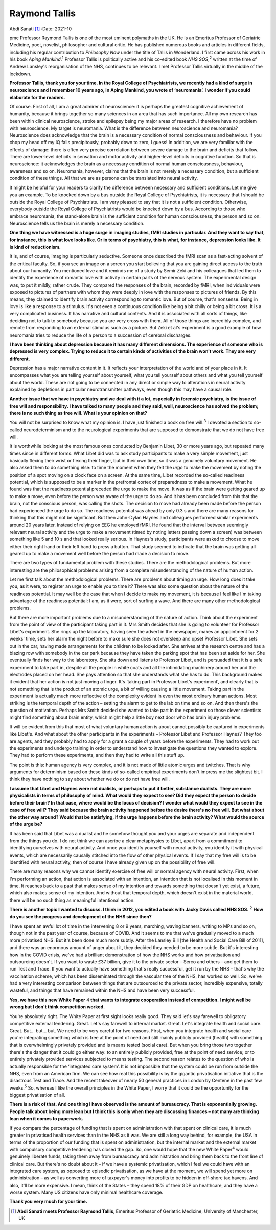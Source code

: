 ==============
Raymond Tallis
==============



Abdi Sanati [1]_
:Date: 2021-10


.. contents::
   :depth: 3
..

pmc
Professor Raymond Tallis is one of the most eminent polymaths in the UK.
He is an Emeritus Professor of Geriatric Medicine, poet, novelist,
philosopher and cultural critic. He has published numerous books and
articles in different fields, including his regular contribution to
*Philosophy Now* under the title of Tallis in Wonderland. I first came
across his work in his book *Aping Mankind*.\ :sup:`1` Professor Tallis
is politically active and his co-edited book *NHS SOS*,\ :sup:`2`
written at the time of Andrew Lansley's reorganisation of the NHS,
continues to be relevant. I met Professor Tallis virtually in the middle
of the lockdown.

**Professor Tallis, thank you for your time. In the Royal College of
Psychiatrists, we recently had a kind of surge in neuroscience and I
remember 10 years ago, in Aping Mankind, you wrote of ‘neuromania’. I
wonder if you could elaborate for the readers.**

Of course. First of all, I am a great admirer of neuroscience: it is
perhaps the greatest cognitive achievement of humanity, because it
brings together so many sciences in an area that has such importance.
All my own research has been within clinical neuroscience, stroke and
epilepsy being my major areas of research. I therefore have no problem
with neuroscience. My target is neuromania. What is the difference
between neuroscience and neuromania? Neuroscience does acknowledge that
the brain is a necessary condition of normal consciousness and
behaviour. If you chop my head off my IQ falls precipitously, probably
down to zero, I guess! In addition, we are very familiar with the
effects of damage: there is often very precise correlation between
severe damage to the brain and deficits that follow. There are
lower-level deficits in sensation and motor activity and higher-level
deficits in cognitive function. So that is neuroscience: it acknowledges
the brain as a necessary condition of normal human consciousness,
behaviour, awareness and so on. Neuromania, however, claims that the
brain is not merely a necessary condition, but a sufficient condition of
these things. All that we are as persons can be translated into neural
activity.

It might be helpful for your readers to clarify the difference between
necessary and sufficient conditions. Let me give you an example. To be
knocked down by a bus outside the Royal College of Psychiatrists, it is
necessary that I should be outside the Royal College of Psychiatrists. I
am very pleased to say that it is not a sufficient condition. Otherwise,
everybody outside the Royal College of Psychiatrists would be knocked
down by a bus. According to those who embrace neuromania, the
stand-alone brain is the sufficient condition for human consciousness,
the person and so on. Neuroscience tells us the brain is merely a
necessary condition.

**One thing we have witnessed is a huge surge in imaging studies, fMRI
studies in particular. And they want to say that, for instance, this is
what love looks like. Or in terms of psychiatry, this is what, for
instance, depression looks like. It is kind of reductionism.**

It is, and of course, imaging is particularly seductive. Someone once
described the fMRI scan as a fast-acting solvent of the critical
faculty. So, if you see an image on a screen you start believing that
you are gaining direct access to the truth about our humanity. You
mentioned love and it reminds me of a study by Semir Zeki and his
colleagues that led them to identify the experience of romantic love
with activity in certain parts of the nervous system. The experimental
design was, to put it mildly, rather crude. They compared the responses
of the brain, recorded by fMRI, when individuals were exposed to
pictures of partners with whom they were deeply in love with the
responses to pictures of friends. By this means, they claimed to
identify brain activity corresponding to romantic love. But of course,
that's nonsense. Being in love is like a response to a stimulus. It's
not even a continuous condition like being a bit chilly or being a bit
cross. It is a very complicated business. It has narrative and cultural
contents. And it is associated with all sorts of things, like deciding
not to talk to somebody because you are very cross with them. All of
those things are incredibly complex, and remote from responding to an
external stimulus such as a picture. But Zeki et al's experiment is a
good example of how neuromania tries to reduce the life of a person to a
succession of cerebral discharges.

**I have been thinking about depression because it has many different
dimensions. The experience of someone who is depressed is very complex.
Trying to reduce it to certain kinds of activities of the brain won't
work. They are very different.**

Depression has a major narrative content in it. It reflects your
interpretation of the world and of your place in it. It encompasses what
you are telling yourself about yourself, what you tell yourself about
others and what you tell yourself about the world. These are not going
to be connected in any direct or simple way to alterations in neural
activity explained by depletions in particular neurotransmitter
pathways, even though this may have a causal role.

**Another issue that we have in psychiatry and we deal with it a lot,
especially in forensic psychiatry, is the issue of free will and
responsibility. I have talked to many people and they said, well,
neuroscience has solved the problem; there is no such thing as free
will. What is your opinion on that?**

You will not be surprised to know what my opinion is. I have just
finished a book on free will.\ :sup:`3` I devoted a section to so-called
neurodeterminism and to the neurological experiments that are supposed
to demonstrate that we do not have free will.

It is worthwhile looking at the most famous ones conducted by Benjamin
Libet, 30 or more years ago, but repeated many times since in different
forms. What Libet did was to ask study participants to make a very
simple movement, just basically flexing their wrist or flexing their
finger, but in their own time, so it was a genuinely voluntary movement.
He also asked them to do something else: to time the moment when they
felt the *urge* to make the movement by noting the position of a spot
moving on a clock face on a screen. At the same time, Libet recorded the
so-called readiness potential, which is supposed to be a marker in the
prefrontal cortex of preparedness to make a movement. What he found was
that the readiness potential preceded the urge to make the move. It was
as if the brain were getting geared up to make a move, even before the
person was aware of the urge to do so. And it has been concluded from
this that the brain, not the conscious person, was calling the shots.
The decision to move had already been made before the person had
experienced the urge to do so. The readiness potential was ahead by only
0.3 s and there are many reasons for thinking that this might not be
significant. But then John-Dylan Haynes and colleagues performed similar
experiments around 20 years later. Instead of relying on EEG he employed
fMRI. He found that the interval between seemingly relevant neural
activity and the urge to make a movement (timed by noting letters
passing down a screen) was between something like 5 and 10 s and that
looked really serious. In Haynes's study, participants were asked to
choose to move either their right hand or their left hand to press a
button. That study seemed to indicate that the brain was getting all
geared up to make a movement well before the person had made a decision
to move.

There are two types of fundamental problem with these studies. There are
the methodological problems. But more interesting are the philosophical
problems arising from a complete misunderstanding of the nature of human
action.

Let me first talk about the methodological problems. There are problems
about timing an urge. How long does it take you, as it were, to register
an urge to enable you to time it? There was also some question about the
nature of the readiness potential. It may well be the case that when I
decide to make my movement, it is because I feel like I'm taking
advantage of the readiness potential: I am, as it were, sort of surfing
a wave. And there are many other methodological problems.

But there are more important problems due to a misunderstanding of the
nature of action. Think about the experiment from the point of view of
the participant taking part in it. Mrs Smith decides that she is going
to volunteer for Professor Libet's experiment. She rings up the
laboratory, having seen the advert in the newspaper, makes an
appointment for 2 weeks' time, sets her alarm the night before to make
sure she does not oversleep and upset Professor Libet. She sets out in
the car, having made arrangements for the children to be looked after.
She arrives at the research centre and has a blazing row with somebody
in the car park because they have taken the parking spot that has been
set aside for her. She eventually finds her way to the laboratory. She
sits down and listens to Professor Libet, and is persuaded that it is a
safe experiment to take part in, despite all the people in white coats
and all the intimidating machinery around her and the electrodes placed
on her head. She pays attention so that she understands what she has to
do. This background makes it evident that her action is not just moving
a finger. It's ‘taking part in Professor Libet's experiment’, and
clearly that is not something that is the product of an atomic urge, a
bit of willing causing a little movement. Taking part in the experiment
is actually much more reflective of the complexity evident in even the
most ordinary human actions. Most striking is the temporal depth of the
action – setting the alarm to get to the lab on time and so on. And then
there's the question of motivation. Perhaps Mrs Smith decided she wanted
to take part in the experiment so those clever scientists might find
something about brain entity, which might help a little boy next door
who has brain injury problems.

It will be evident from this that most of what voluntary human action is
about cannot possibly be captured in experiments like Libet's. And what
about the other participants in the experiments – Professor Libet and
Professor Haynes? They too are agents, and they probably had to apply
for a grant a couple of years before the experiments. They had to work
out the experiments and undergo training in order to understand how to
investigate the questions they wanted to explore. They had to perform
these experiments, and then they had to write all this stuff up.

The point is this: human agency is very complex, and it is not made of
little atomic urges and twitches. That is why arguments for determinism
based on these kinds of so-called empirical experiments don't impress me
the slightest bit. I think they have nothing to say about whether we do
or do not have free will.

**I assume that Libet and Haynes were not dualists, or perhaps to put it
better, substance dualists. They are more physicalists in terms of
philosophy of mind. What would they expect to see? Did they expect the
person to decide before their brain? In that case, where would be the
locus of decision? I wonder what would they expect to see in the case of
free will? They said because the brain activity happened before the
desire there's no free will. But what about the other way around? Would
that be satisfying, if the urge happens before the brain activity? What
would the source of the urge be?**

It has been said that Libet was a dualist and he somehow thought you and
your urges are separate and independent from the things you do. I do not
think we can ascribe a clear metaphysics to Libet, apart from a
commitment to identifying ourselves with neural activity. And once you
identify yourself with neural activity, you identify it with physical
events, which are necessarily causally stitched into the flow of other
physical events. If I say that my free will is to be identified with
neural activity, then of course I have already given up on the
possibility of free will.

There are many reasons why we cannot identify exercise of free will or
normal agency with neural activity. First, when I'm performing an
action, that action is associated with an intention, an intention that
is not localised in this moment in time. It reaches back to a past that
makes sense of my intention and towards something that doesn't yet
exist, a future, which also makes sense of my intention. And without
that temporal depth, which doesn't exist in the material world, there
will be no such thing as meaningful intentional action.

**There is another topic I wanted to discuss. I think in 2012, you
edited a book with Jacky Davis called NHS SOS.** :sup:`2` **How do you
see the progress and development of the NHS since then?**

I have spent an awful lot of time in the intervening 8 or 9 years,
marching, waving banners, writing to MPs and so on, though not in the
past year of course, because of COVID. And it seems to me that we've
gradually moved to a much more privatised NHS. But it's been done much
more subtly. After the Lansley Bill [the Health and Social Care Bill of
2011], and there was an enormous amount of anger about it, they decided
they needed to be more subtle. But it's interesting how in the COVID
crisis, we've had a brilliant demonstration of how the NHS works and how
privatisation and outsourcing doesn't. If you want to waste £37 billion,
give it to the private sector – Serco and others – and get them to run
Test and Trace. If you want to actually have something that's really
successful, get it run by the NHS – that's why the vaccination scheme,
which has been disseminated through the vascular tree of the NHS, has
worked so well. So, we've had a very interesting comparison between
things that are outsourced to the private sector, incredibly expensive,
totally wasteful, and things that have remained within the NHS and have
been very successful.

**Yes, we have this new White Paper** 4 **that wants to integrate
cooperation instead of competition. I might well be wrong but I don't
think competition worked.**

You're absolutely right. The White Paper at first sight looks really
good. They said let's say farewell to obligatory competitive external
tendering. Great. Let's say farewell to internal market. Great. Let's
integrate health and social care. Great. But… but… but. We need to be
very careful for two reasons. First, when you integrate health and
social care you're integrating something which is free at the point of
need and still mainly publicly provided (health) with something that is
overwhelmingly privately provided and is means tested (social care). But
when you bring those two together there's the danger that it could go
either way: to an entirely publicly provided, free at the point of need
service; or to entirely privately provided services subjected to means
testing. The second reason relates to the question of who is actually
responsible for the ‘integrated care system’. It is not impossible that
the system could be run from outside the NHS, even from an American
firm. We can see how real this possibility is by the gigantic
privatisation initiative that is the disastrous Test and Trace. And the
recent takeover of nearly 50 general practices in London by Centene in
the past few weeks.\ :sup:`5` So, whereas I like the overall principles
in the White Paper, I worry that it could be the opportunity for the
biggest privatisation of all.

**There is a risk of that. And one thing I have observed is the amount
of bureaucracy. That is exponentially growing. People talk about being
more lean but I think this is only when they are discussing finances –
not many are thinking lean when it comes to paperwork.**

If you compare the percentage of funding that is spent on administration
with that spent on clinical care, it is much greater in privatised
health services than in the NHS as it was. We are still a long way
behind, for example, the USA in terms of the proportion of our funding
that is spent on administration, but the internal market and the
external market with compulsory competitive tendering has closed the
gap. So, one would hope that the new White Paper\ :sup:`4` would
genuinely liberate funds, taking them away from bureaucracy and
administration and bring them back to the front line of clinical care.
But there's no doubt about it – if we have a systemic privatisation,
which I feel we could have with an integrated care system, as opposed to
episodic privatisation, as we have at the moment, we will spend yet more
on administration – as well as converting more of taxpayer's money into
profits to be hidden in off-shore tax havens. And also, it'll be more
expensive. I mean, think of the States – they spend 18% of their GDP on
healthcare, and they have a worse system. Many US citizens have only
minimal healthcare coverage.

**Thank you very much for your time.**

.. [1]
   **Abdi Sanati meets Professor Raymond Tallis**, Emeritus Professor of
   Geriatric Medicine, University of Manchester, UK
